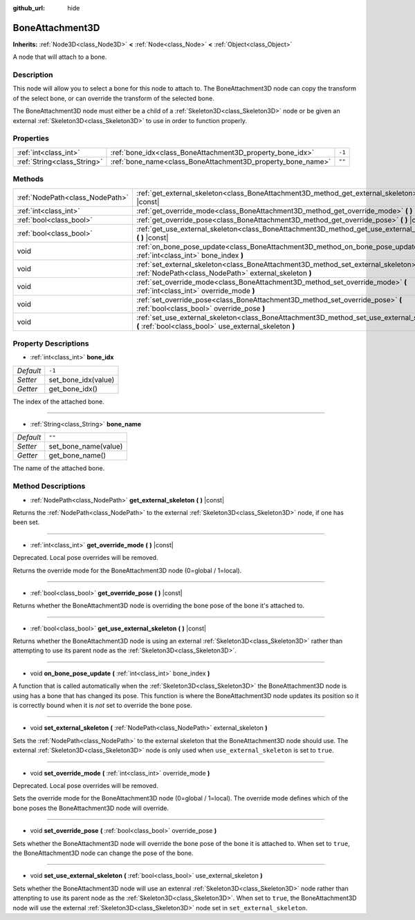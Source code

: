 :github_url: hide

.. DO NOT EDIT THIS FILE!!!
.. Generated automatically from Godot engine sources.
.. Generator: https://github.com/godotengine/godot/tree/master/doc/tools/make_rst.py.
.. XML source: https://github.com/godotengine/godot/tree/master/doc/classes/BoneAttachment3D.xml.

.. _class_BoneAttachment3D:

BoneAttachment3D
================

**Inherits:** :ref:`Node3D<class_Node3D>` **<** :ref:`Node<class_Node>` **<** :ref:`Object<class_Object>`

A node that will attach to a bone.

Description
-----------

This node will allow you to select a bone for this node to attach to. The BoneAttachment3D node can copy the transform of the select bone, or can override the transform of the selected bone.

The BoneAttachment3D node must either be a child of a :ref:`Skeleton3D<class_Skeleton3D>` node or be given an external :ref:`Skeleton3D<class_Skeleton3D>` to use in order to function properly.

Properties
----------

+-----------------------------+-------------------------------------------------------------+--------+
| :ref:`int<class_int>`       | :ref:`bone_idx<class_BoneAttachment3D_property_bone_idx>`   | ``-1`` |
+-----------------------------+-------------------------------------------------------------+--------+
| :ref:`String<class_String>` | :ref:`bone_name<class_BoneAttachment3D_property_bone_name>` | ``""`` |
+-----------------------------+-------------------------------------------------------------+--------+

Methods
-------

+---------------------------------+-----------------------------------------------------------------------------------------------------------------------------------------------------+
| :ref:`NodePath<class_NodePath>` | :ref:`get_external_skeleton<class_BoneAttachment3D_method_get_external_skeleton>` **(** **)** |const|                                               |
+---------------------------------+-----------------------------------------------------------------------------------------------------------------------------------------------------+
| :ref:`int<class_int>`           | :ref:`get_override_mode<class_BoneAttachment3D_method_get_override_mode>` **(** **)** |const|                                                       |
+---------------------------------+-----------------------------------------------------------------------------------------------------------------------------------------------------+
| :ref:`bool<class_bool>`         | :ref:`get_override_pose<class_BoneAttachment3D_method_get_override_pose>` **(** **)** |const|                                                       |
+---------------------------------+-----------------------------------------------------------------------------------------------------------------------------------------------------+
| :ref:`bool<class_bool>`         | :ref:`get_use_external_skeleton<class_BoneAttachment3D_method_get_use_external_skeleton>` **(** **)** |const|                                       |
+---------------------------------+-----------------------------------------------------------------------------------------------------------------------------------------------------+
| void                            | :ref:`on_bone_pose_update<class_BoneAttachment3D_method_on_bone_pose_update>` **(** :ref:`int<class_int>` bone_index **)**                          |
+---------------------------------+-----------------------------------------------------------------------------------------------------------------------------------------------------+
| void                            | :ref:`set_external_skeleton<class_BoneAttachment3D_method_set_external_skeleton>` **(** :ref:`NodePath<class_NodePath>` external_skeleton **)**     |
+---------------------------------+-----------------------------------------------------------------------------------------------------------------------------------------------------+
| void                            | :ref:`set_override_mode<class_BoneAttachment3D_method_set_override_mode>` **(** :ref:`int<class_int>` override_mode **)**                           |
+---------------------------------+-----------------------------------------------------------------------------------------------------------------------------------------------------+
| void                            | :ref:`set_override_pose<class_BoneAttachment3D_method_set_override_pose>` **(** :ref:`bool<class_bool>` override_pose **)**                         |
+---------------------------------+-----------------------------------------------------------------------------------------------------------------------------------------------------+
| void                            | :ref:`set_use_external_skeleton<class_BoneAttachment3D_method_set_use_external_skeleton>` **(** :ref:`bool<class_bool>` use_external_skeleton **)** |
+---------------------------------+-----------------------------------------------------------------------------------------------------------------------------------------------------+

Property Descriptions
---------------------

.. _class_BoneAttachment3D_property_bone_idx:

- :ref:`int<class_int>` **bone_idx**

+-----------+---------------------+
| *Default* | ``-1``              |
+-----------+---------------------+
| *Setter*  | set_bone_idx(value) |
+-----------+---------------------+
| *Getter*  | get_bone_idx()      |
+-----------+---------------------+

The index of the attached bone.

----

.. _class_BoneAttachment3D_property_bone_name:

- :ref:`String<class_String>` **bone_name**

+-----------+----------------------+
| *Default* | ``""``               |
+-----------+----------------------+
| *Setter*  | set_bone_name(value) |
+-----------+----------------------+
| *Getter*  | get_bone_name()      |
+-----------+----------------------+

The name of the attached bone.

Method Descriptions
-------------------

.. _class_BoneAttachment3D_method_get_external_skeleton:

- :ref:`NodePath<class_NodePath>` **get_external_skeleton** **(** **)** |const|

Returns the :ref:`NodePath<class_NodePath>` to the external :ref:`Skeleton3D<class_Skeleton3D>` node, if one has been set.

----

.. _class_BoneAttachment3D_method_get_override_mode:

- :ref:`int<class_int>` **get_override_mode** **(** **)** |const|

Deprecated. Local pose overrides will be removed.

Returns the override mode for the BoneAttachment3D node (0=global / 1=local).

----

.. _class_BoneAttachment3D_method_get_override_pose:

- :ref:`bool<class_bool>` **get_override_pose** **(** **)** |const|

Returns whether the BoneAttachment3D node is overriding the bone pose of the bone it's attached to.

----

.. _class_BoneAttachment3D_method_get_use_external_skeleton:

- :ref:`bool<class_bool>` **get_use_external_skeleton** **(** **)** |const|

Returns whether the BoneAttachment3D node is using an external :ref:`Skeleton3D<class_Skeleton3D>` rather than attempting to use its parent node as the :ref:`Skeleton3D<class_Skeleton3D>`.

----

.. _class_BoneAttachment3D_method_on_bone_pose_update:

- void **on_bone_pose_update** **(** :ref:`int<class_int>` bone_index **)**

A function that is called automatically when the :ref:`Skeleton3D<class_Skeleton3D>` the BoneAttachment3D node is using has a bone that has changed its pose. This function is where the BoneAttachment3D node updates its position so it is correctly bound when it is *not* set to override the bone pose.

----

.. _class_BoneAttachment3D_method_set_external_skeleton:

- void **set_external_skeleton** **(** :ref:`NodePath<class_NodePath>` external_skeleton **)**

Sets the :ref:`NodePath<class_NodePath>` to the external skeleton that the BoneAttachment3D node should use. The external :ref:`Skeleton3D<class_Skeleton3D>` node is only used when ``use_external_skeleton`` is set to ``true``.

----

.. _class_BoneAttachment3D_method_set_override_mode:

- void **set_override_mode** **(** :ref:`int<class_int>` override_mode **)**

Deprecated. Local pose overrides will be removed.

Sets the override mode for the BoneAttachment3D node (0=global / 1=local). The override mode defines which of the bone poses the BoneAttachment3D node will override.

----

.. _class_BoneAttachment3D_method_set_override_pose:

- void **set_override_pose** **(** :ref:`bool<class_bool>` override_pose **)**

Sets whether the BoneAttachment3D node will override the bone pose of the bone it is attached to. When set to ``true``, the BoneAttachment3D node can change the pose of the bone.

----

.. _class_BoneAttachment3D_method_set_use_external_skeleton:

- void **set_use_external_skeleton** **(** :ref:`bool<class_bool>` use_external_skeleton **)**

Sets whether the BoneAttachment3D node will use an extenral :ref:`Skeleton3D<class_Skeleton3D>` node rather than attenpting to use its parent node as the :ref:`Skeleton3D<class_Skeleton3D>`. When set to ``true``, the BoneAttachment3D node will use the external :ref:`Skeleton3D<class_Skeleton3D>` node set in ``set_external_skeleton``.

.. |virtual| replace:: :abbr:`virtual (This method should typically be overridden by the user to have any effect.)`
.. |const| replace:: :abbr:`const (This method has no side effects. It doesn't modify any of the instance's member variables.)`
.. |vararg| replace:: :abbr:`vararg (This method accepts any number of arguments after the ones described here.)`
.. |constructor| replace:: :abbr:`constructor (This method is used to construct a type.)`
.. |static| replace:: :abbr:`static (This method doesn't need an instance to be called, so it can be called directly using the class name.)`
.. |operator| replace:: :abbr:`operator (This method describes a valid operator to use with this type as left-hand operand.)`
